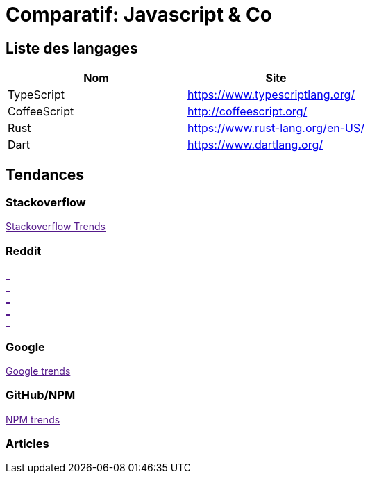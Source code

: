 = Comparatif: Javascript & Co
:published_at: 2016-02-19
:hp-tags: langage,Javascript,comparatif


== Liste des langages

[options="header,footer"]
|=======================
|Nom |Site      
|TypeScript    |https://www.typescriptlang.org/   
|CoffeeScript   |http://coffeescript.org/     
|Rust    |https://www.rust-lang.org/en-US/ 
|Dart      |https://www.dartlang.org/
|ES6  http://es6-features.org/
|=======================

== Tendances 

++++
<script type="text/javascript">
window.listMVC=[
	{name:'TypeScript',url:'https://www.typescriptlang.org/   ',keywords:['typescript','typescript','typescript','typescript']},
	{name:'CoffeeScript',url:'http://coffeescript.org/',keywords:['coffeescript','coffeescript','coffeescript','coffeescript']},
    {name:'Rust',url:'https://www.rust-lang.org/en-US/ ',keywords:['rust','rust','rust','rust']},
    {name:'Dart',url:'https://www.dartlang.org/',keywords:['dart','dart','dart','dart']},
    {name:'ES6',url:'http://es6-features.org/',keywords:['es6','es6','es6','es6']}
    ];

</script>
++++

=== Stackoverflow

++++

<a id='stofh' href="" target="_blank">
Stackoverflow Trends
</a>
<p>

<script type="text/javascript">
var a =  document.getElementById('stofh')
a.href = 'http://sotagtrends.com/?tags=['+ window.listMVC.map(function(it) {
  return it.keywords[0];
}).join(',') +  ']';

</script>
++++



=== Reddit

++++

<a id='redh0' href="" target="_blank">_</a>
<br>
<a id='redh1' href="" target="_blank">_</a>
<br>
<a id='redh2' href="" target="_blank">_</a>
<br>
<a id='redh3' href="" target="_blank">_</a>
<br>
<a id='redh4' href="" target="_blank">_</a>

<script type="text/javascript">
for(i=0;i<5;i++){
  var a =  document.getElementById('redh'+ i)
  a.href="https://www.reddit.com/r/"+window.listMVC[i].keywords[1]+ "/about/traffic";
  a.innerHTML = 'Reddit for ' + window.listMVC[i].name
}
</script>
++++



=== Google

++++

<a id='goo1' href="" target="_blank">Google trends</a>

<script type="text/javascript">
  var a =  document.getElementById('goo1')
  a.href ='https://www.google.com/trends/explore#cat=0-5&q=';
  a.href += encodeURIComponent(window.listMVC.map(function(it) {
  return it.keywords[2];
}).join(', '));
  a.href +='&date=today%2012-m&cmpt=q&tz=Etc%2FGMT-2';

</script>
++++

=== GitHub/NPM

++++
<a id='npm' href="" target="_blank">NPM trends</a>

<script type="text/javascript">
  var a =  document.getElementById('npm')
  a.href ='http://www.npmtrends.com/';
  a.href += window.listMVC.map(function(it) {
  return it.keywords[3];
}).join('-vs-');
</script>
++++



=== Articles
